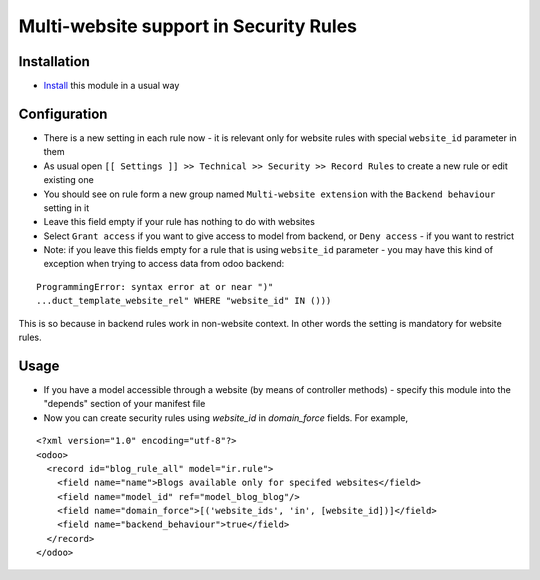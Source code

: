 =========================================
 Multi-website support in Security Rules
=========================================

Installation
============

* `Install <https://odoo-development.readthedocs.io/en/latest/odoo/usage/install-module.html>`__ this module in a usual way

Configuration
=============

* There is a new setting in each rule now - it is relevant only for website rules with special ``website_id`` parameter in them
* As usual open ``[[ Settings ]] >> Technical >> Security >> Record Rules`` to create a new rule or edit existing one
* You should see on rule form a new group named ``Multi-website extension`` with the ``Backend behaviour`` setting in it
* Leave this field empty if your rule has nothing to do with websites
* Select ``Grant access`` if you want to give access to model from backend, or ``Deny access`` - if you want to restrict
* Note: if you leave this fields empty for a rule that is using ``website_id`` parameter - you may have this kind of exception when trying to access data from odoo backend:

::

 ProgrammingError: syntax error at or near ")"
 ...duct_template_website_rel" WHERE "website_id" IN ()))

This is so because in backend rules work in non-website context.
In other words the setting is mandatory for website rules.

Usage
=====

* If you have a model accessible through a website (by means of controller methods) - specify this module into the "depends" section of your manifest file
* Now you can create security rules using `website_id` in `domain_force` fields. For example,

::

 <?xml version="1.0" encoding="utf-8"?>
 <odoo>
   <record id="blog_rule_all" model="ir.rule">
     <field name="name">Blogs available only for specifed websites</field>
     <field name="model_id" ref="model_blog_blog"/>
     <field name="domain_force">[('website_ids', 'in', [website_id])]</field>
     <field name="backend_behaviour">true</field>
   </record>
 </odoo>
